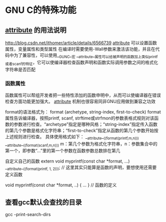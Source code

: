 * GNU C的特殊功能
** __attribute__ 的用法说明
   http://blog.csdn.net/ithomer/article/details/6566739
   __attribute__ 可以设置函数属性，变量属性和类型属性
   在编译时需要使用-Wall参数来激活该功能，并且在代码中为了兼容性，可以使用__GUNC__宏
   __attribute__属性可以给被声明的函数加上类似printf或者scanf的特征，它可以使编译器检查函数声明和函数实际调用参数之间的格式化字符串是否匹配
*** 函数属性
    函数属性可以帮组开发者把一些特性添加的函数申明中，从而可以使编译器在错误检查方面功能更加强大。
    __attribute__ 机制也很容易同非GNU应用做到兼容之功效

    format的语法格式为：
    format (archetype, string-index, first-to-check)
    format属性告诉编译器，按照printf, scanf, strftime或strfmon的参数表格式规则对该函数的参数进行检查。“archetype”指定是哪种风格；“string-index”指定传入函数的第几个参数是格式化字符串；“first-to-check”指定从函数的第几个参数开始按上述规则进行检查。
    具体使用格式如下：
    __attribute__((format(printf,m,n)))
    __attribute__((format(scanf,m,n)))
    m：第几个参数为格式化字符串，n：参数集合中的第一个，即参数“…”里的第一个参数在函数参数总数排在第几

    自定义自己的函数
    extern void myprintf(const char *format, ...)
    __attribute__((format(printf, 1, 2))); // 这里其实只能算是函数的声明，要想使用还需要定义函数

    void myprintf(const char *format, ..) { ... } // 函数的定义
** 查看gcc默认会查找的目录
   gcc -print-search-dirs
